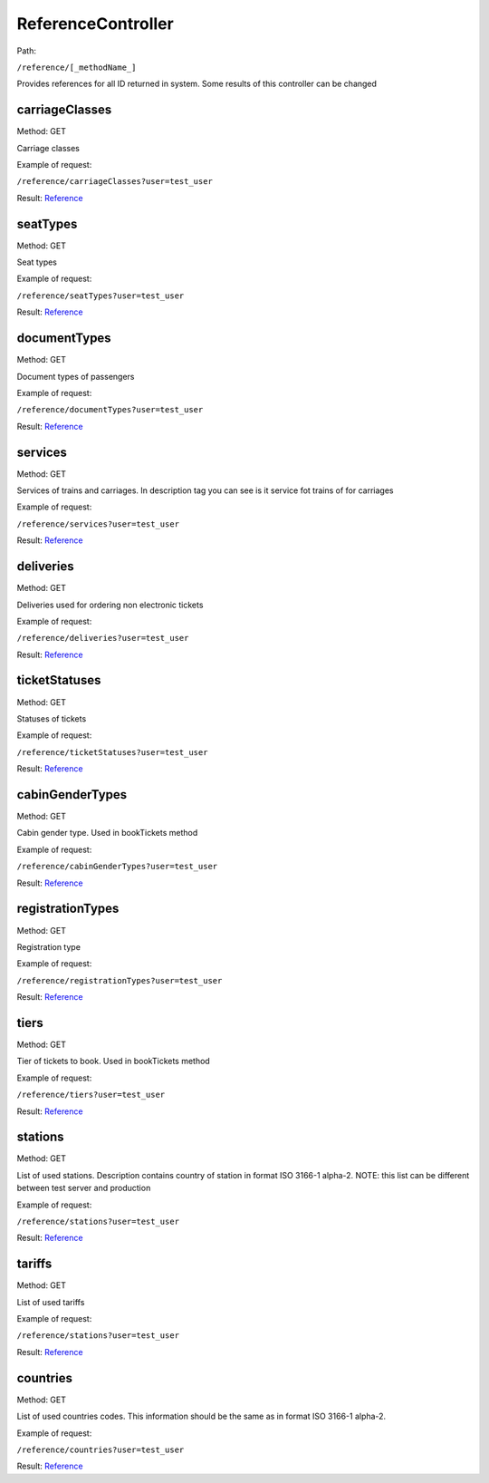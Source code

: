 ====
ReferenceController
====

Path:

``/reference/[_methodName_]``

Provides references for all ID returned in system. Some results of this controller can be changed


.. _carriageClasses:
carriageClasses
----
Method: GET

Carriage classes

Example of request:

``/reference/carriageClasses?user=test_user``

Result: `Reference <../models/response/Reference.rst>`_


.. _seatTypes:
seatTypes
----
Method: GET

Seat types

Example of request:

``/reference/seatTypes?user=test_user``

Result: `Reference <../models/response/Reference.rst>`_


.. _documentTypes:
documentTypes
----
Method: GET

Document types of passengers

Example of request:

``/reference/documentTypes?user=test_user``

Result: `Reference <../models/response/Reference.rst>`_


.. _services:
services
----
Method: GET

Services of trains and carriages. In description tag you can see is it service fot trains of for carriages

Example of request:

``/reference/services?user=test_user``

Result: `Reference <../models/response/Reference.rst>`_


.. _deliveries:
deliveries
----
Method: GET

Deliveries used for ordering non electronic tickets

Example of request:

``/reference/deliveries?user=test_user``

Result: `Reference <../models/response/Reference.rst>`_


.. _ticketStatuses:
ticketStatuses
----
Method: GET

Statuses of tickets

Example of request:

``/reference/ticketStatuses?user=test_user``

Result: `Reference <../models/response/Reference.rst>`_


.. _cabinGenderTypes:
cabinGenderTypes
----
Method: GET

Cabin gender type. Used in bookTickets method

Example of request:

``/reference/cabinGenderTypes?user=test_user``

Result: `Reference <../models/response/Reference.rst>`_


.. _registrationTypes:
registrationTypes
----
Method: GET

Registration type

Example of request:

``/reference/registrationTypes?user=test_user``

Result: `Reference <../models/response/Reference.rst>`_


.. _tiers:
tiers
----
Method: GET

Tier of tickets to book. Used in bookTickets method

Example of request:

``/reference/tiers?user=test_user``

Result: `Reference <../models/response/Reference.rst>`_


.. _stations:
stations
----
Method: GET

List of used stations. Description contains country of station in format ISO 3166-1 alpha-2.
NOTE: this list can be different between test server and production

Example of request:

``/reference/stations?user=test_user``

Result: `Reference <../models/response/Reference.rst>`_


.. _tariffs:
tariffs
----
Method: GET

List of used tariffs

Example of request:

``/reference/stations?user=test_user``

Result: `Reference <../models/response/Reference.rst>`_


.. _countries:
countries
----
Method: GET

List of used countries codes. This information should be the same as in format ISO 3166-1 alpha-2.

Example of request:

``/reference/countries?user=test_user``

Result: `Reference <../models/response/Reference.rst>`_

